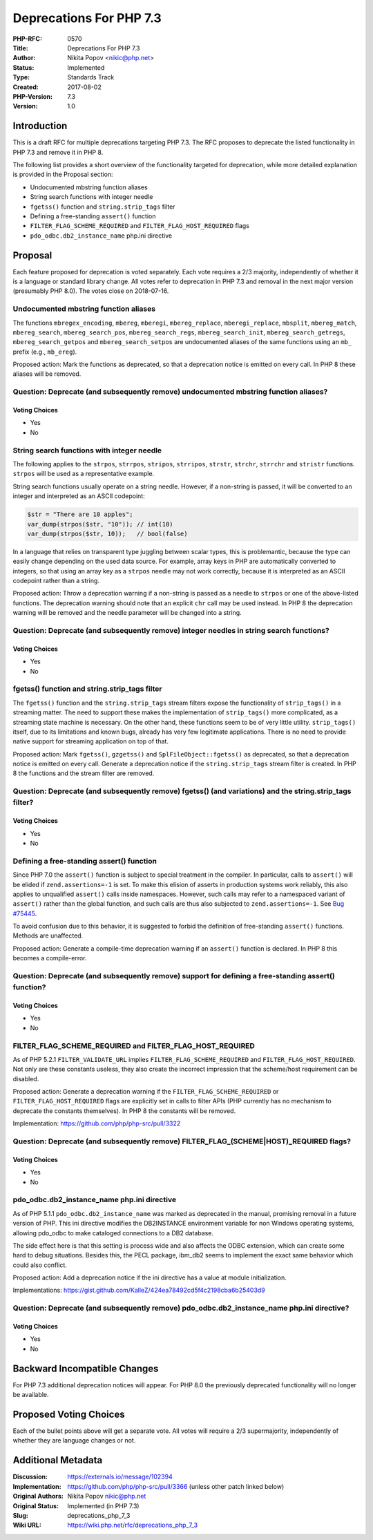 Deprecations For PHP 7.3
========================

:PHP-RFC: 0570
:Title: Deprecations For PHP 7.3
:Author: Nikita Popov <nikic@php.net>
:Status: Implemented
:Type: Standards Track
:Created: 2017-08-02
:PHP-Version: 7.3
:Version: 1.0

Introduction
------------

This is a draft RFC for multiple deprecations targeting PHP 7.3. The RFC
proposes to deprecate the listed functionality in PHP 7.3 and remove it
in PHP 8.

The following list provides a short overview of the functionality
targeted for deprecation, while more detailed explanation is provided in
the Proposal section:

-  Undocumented mbstring function aliases
-  String search functions with integer needle
-  ``fgetss()`` function and ``string.strip_tags`` filter
-  Defining a free-standing ``assert()`` function
-  ``FILTER_FLAG_SCHEME_REQUIRED`` and ``FILTER_FLAG_HOST_REQUIRED``
   flags
-  ``pdo_odbc.db2_instance_name`` php.ini directive

Proposal
--------

Each feature proposed for deprecation is voted separately. Each vote
requires a 2/3 majority, independently of whether it is a language or
standard library change. All votes refer to deprecation in PHP 7.3 and
removal in the next major version (presumably PHP 8.0). The votes close
on 2018-07-16.

Undocumented mbstring function aliases
~~~~~~~~~~~~~~~~~~~~~~~~~~~~~~~~~~~~~~

The functions ``mbregex_encoding``, ``mbereg``, ``mberegi``,
``mbereg_replace``, ``mberegi_replace``, ``mbsplit``, ``mbereg_match``,
``mbereg_search``, ``mbereg_search_pos``, ``mbereg_search_regs``,
``mbereg_search_init``, ``mbereg_search_getregs``,
``mbereg_search_getpos`` and ``mbereg_search_setpos`` are undocumented
aliases of the same functions using an ``mb_`` prefix (e.g.,
``mb_ereg``).

Proposed action: Mark the functions as deprecated, so that a deprecation
notice is emitted on every call. In PHP 8 these aliases will be removed.

Question: Deprecate (and subsequently remove) undocumented mbstring function aliases?
~~~~~~~~~~~~~~~~~~~~~~~~~~~~~~~~~~~~~~~~~~~~~~~~~~~~~~~~~~~~~~~~~~~~~~~~~~~~~~~~~~~~~

Voting Choices
^^^^^^^^^^^^^^

-  Yes
-  No

String search functions with integer needle
~~~~~~~~~~~~~~~~~~~~~~~~~~~~~~~~~~~~~~~~~~~

The following applies to the ``strpos``, ``strrpos``, ``stripos``,
``strripos``, ``strstr``, ``strchr``, ``strrchr`` and ``stristr``
functions. ``strpos`` will be used as a representative example.

String search functions usually operate on a string needle. However, if
a non-string is passed, it will be converted to an integer and
interpreted as an ASCII codepoint:

.. code:: php

   $str = "There are 10 apples";
   var_dump(strpos($str, "10")); // int(10)
   var_dump(strpos($str, 10));   // bool(false)

In a language that relies on transparent type juggling between scalar
types, this is problemantic, because the type can easily change
depending on the used data source. For example, array keys in PHP are
automatically converted to integers, so that using an array key as a
``strpos`` needle may not work correctly, because it is interpreted as
an ASCII codepoint rather than a string.

Proposed action: Throw a deprecation warning if a non-string is passed
as a needle to ``strpos`` or one of the above-listed functions. The
deprecation warning should note that an explicit ``chr`` call may be
used instead. In PHP 8 the deprecation warning will be removed and the
needle parameter will be changed into a string.

Question: Deprecate (and subsequently remove) integer needles in string search functions?
~~~~~~~~~~~~~~~~~~~~~~~~~~~~~~~~~~~~~~~~~~~~~~~~~~~~~~~~~~~~~~~~~~~~~~~~~~~~~~~~~~~~~~~~~

.. _voting-choices-1:

Voting Choices
^^^^^^^^^^^^^^

-  Yes
-  No

fgetss() function and string.strip_tags filter
~~~~~~~~~~~~~~~~~~~~~~~~~~~~~~~~~~~~~~~~~~~~~~

The ``fgetss()`` function and the ``string.strip_tags`` stream filters
expose the functionality of ``strip_tags()`` in a streaming matter. The
need to support these makes the implementation of ``strip_tags()`` more
complicated, as a streaming state machine is necessary. On the other
hand, these functions seem to be of very little utility.
``strip_tags()`` itself, due to its limitations and known bugs, already
has very few legitimate applications. There is no need to provide native
support for streaming application on top of that.

Proposed action: Mark ``fgetss()``, ``gzgetss()`` and
``SplFileObject::fgetss()`` as deprecated, so that a deprecation notice
is emitted on every call. Generate a deprecation notice if the
``string.strip_tags`` stream filter is created. In PHP 8 the functions
and the stream filter are removed.

Question: Deprecate (and subsequently remove) fgetss() (and variations) and the string.strip_tags filter?
~~~~~~~~~~~~~~~~~~~~~~~~~~~~~~~~~~~~~~~~~~~~~~~~~~~~~~~~~~~~~~~~~~~~~~~~~~~~~~~~~~~~~~~~~~~~~~~~~~~~~~~~~

.. _voting-choices-2:

Voting Choices
^^^^^^^^^^^^^^

-  Yes
-  No

Defining a free-standing assert() function
~~~~~~~~~~~~~~~~~~~~~~~~~~~~~~~~~~~~~~~~~~

Since PHP 7.0 the ``assert()`` function is subject to special treatment
in the compiler. In particular, calls to ``assert()`` will be elided if
``zend.assertions=-1`` is set. To make this elision of asserts in
production systems work reliably, this also applies to unqualified
``assert()`` calls inside namespaces. However, such calls may refer to a
namespaced variant of ``assert()`` rather than the global function, and
such calls are thus also subjected to ``zend.assertions=-1``. See `Bug
#75445 <https://bugs.php.net/bug.php?id=75445>`__.

To avoid confusion due to this behavior, it is suggested to forbid the
definition of free-standing ``assert()`` functions. Methods are
unaffected.

Proposed action: Generate a compile-time deprecation warning if an
``assert()`` function is declared. In PHP 8 this becomes a
compile-error.

Question: Deprecate (and subsequently remove) support for defining a free-standing assert() function?
~~~~~~~~~~~~~~~~~~~~~~~~~~~~~~~~~~~~~~~~~~~~~~~~~~~~~~~~~~~~~~~~~~~~~~~~~~~~~~~~~~~~~~~~~~~~~~~~~~~~~

.. _voting-choices-3:

Voting Choices
^^^^^^^^^^^^^^

-  Yes
-  No

FILTER_FLAG_SCHEME_REQUIRED and FILTER_FLAG_HOST_REQUIRED
~~~~~~~~~~~~~~~~~~~~~~~~~~~~~~~~~~~~~~~~~~~~~~~~~~~~~~~~~

As of PHP 5.2.1 ``FILTER_VALIDATE_URL`` implies
``FILTER_FLAG_SCHEME_REQUIRED`` and ``FILTER_FLAG_HOST_REQUIRED``. Not
only are these constants useless, they also create the incorrect
impression that the scheme/host requirement can be disabled.

Proposed action: Generate a deprecation warning if the
``FILTER_FLAG_SCHEME_REQUIRED`` or ``FILTER_FLAG_HOST_REQUIRED`` flags
are explicitly set in calls to filter APIs (PHP currently has no
mechanism to deprecate the constants themselves). In PHP 8 the constants
will be removed.

Implementation: https://github.com/php/php-src/pull/3322

Question: Deprecate (and subsequently remove) FILTER_FLAG_(SCHEME|HOST)_REQUIRED flags?
~~~~~~~~~~~~~~~~~~~~~~~~~~~~~~~~~~~~~~~~~~~~~~~~~~~~~~~~~~~~~~~~~~~~~~~~~~~~~~~~~~~~~~~

.. _voting-choices-4:

Voting Choices
^^^^^^^^^^^^^^

-  Yes
-  No

pdo_odbc.db2_instance_name php.ini directive
~~~~~~~~~~~~~~~~~~~~~~~~~~~~~~~~~~~~~~~~~~~~

As of PHP 5.1.1 ``pdo_odbc.db2_instance_name`` was marked as deprecated
in the manual, promising removal in a future version of PHP. This ini
directive modifies the DB2INSTANCE environment variable for non Windows
operating systems, allowing pdo_odbc to make cataloged connections to a
DB2 database.

The side effect here is that this setting is process wide and also
affects the ODBC extension, which can create some hard to debug
situations. Besides this, the PECL package, ibm_db2 seems to implement
the exact same behavior which could also conflict.

Proposed action: Add a deprecation notice if the ini directive has a
value at module initialization.

Implementations:
https://gist.github.com/KalleZ/424ea78492cd5f4c2198cba6b25403d9

Question: Deprecate (and subsequently remove) pdo_odbc.db2_instance_name php.ini directive?
~~~~~~~~~~~~~~~~~~~~~~~~~~~~~~~~~~~~~~~~~~~~~~~~~~~~~~~~~~~~~~~~~~~~~~~~~~~~~~~~~~~~~~~~~~~

.. _voting-choices-5:

Voting Choices
^^^^^^^^^^^^^^

-  Yes
-  No

Backward Incompatible Changes
-----------------------------

For PHP 7.3 additional deprecation notices will appear. For PHP 8.0 the
previously deprecated functionality will no longer be available.

Proposed Voting Choices
-----------------------

Each of the bullet points above will get a separate vote. All votes will
require a 2/3 supermajority, independently of whether they are language
changes or not.

Additional Metadata
-------------------

:Discussion: https://externals.io/message/102394
:Implementation: https://github.com/php/php-src/pull/3366 (unless other patch linked below)
:Original Authors: Nikita Popov nikic@php.net
:Original Status: Implemented (in PHP 7.3)
:Slug: deprecations_php_7_3
:Wiki URL: https://wiki.php.net/rfc/deprecations_php_7_3
